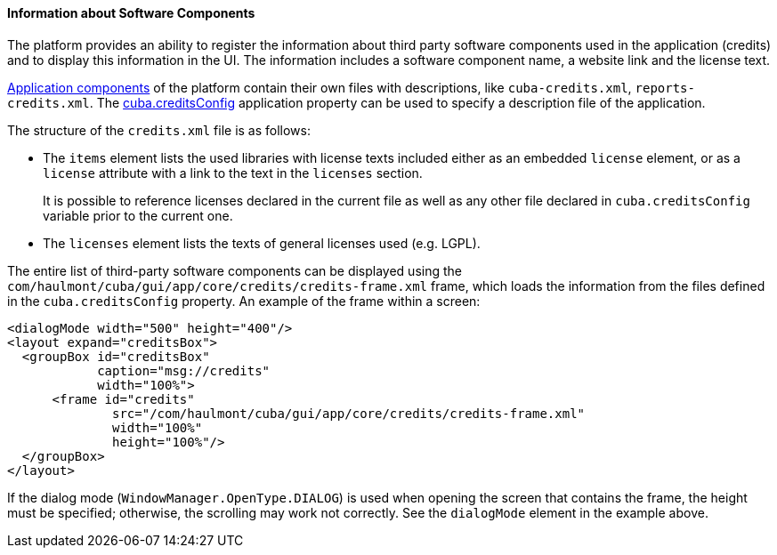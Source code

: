 :sourcesdir: ../../../../source

[[credits]]
==== Information about Software Components

The platform provides an ability to register the information about third party software components used in the application (credits) and to display this information in the UI. The information includes a software component name, a website link and the license text.

<<app_components,Application components>> of the platform contain their own files with descriptions, like `cuba-credits.xml`, `reports-credits.xml`. The <<cuba.creditsConfig,cuba.creditsConfig>> application property can be used to specify a description file of the application.

The structure of the `credits.xml` file is as follows:

* The `items` element lists the used libraries with license texts included either as an embedded `license` element, or as a `license` attribute with a link to the text in the `licenses` section.
+
It is possible to reference licenses declared in the current file as well as any other file declared in `cuba.creditsConfig` variable prior to the current one.

* The `licenses` element lists the texts of general licenses used (e.g. LGPL).

The entire list of third-party software components can be displayed using the `com/haulmont/cuba/gui/app/core/credits/credits-frame.xml` frame, which loads the information from the files defined in the `cuba.creditsConfig` property. An example of the frame within a screen:

[source, xml]
----
<dialogMode width="500" height="400"/>
<layout expand="creditsBox">
  <groupBox id="creditsBox"
            caption="msg://credits"
            width="100%">
      <frame id="credits"
              src="/com/haulmont/cuba/gui/app/core/credits/credits-frame.xml"
              width="100%"
              height="100%"/>
  </groupBox>
</layout>
----

If the dialog mode (`WindowManager.OpenType.DIALOG`) is used when opening the screen that contains the frame, the height must be specified; otherwise, the scrolling may work not correctly. See the `dialogMode` element in the example above.

